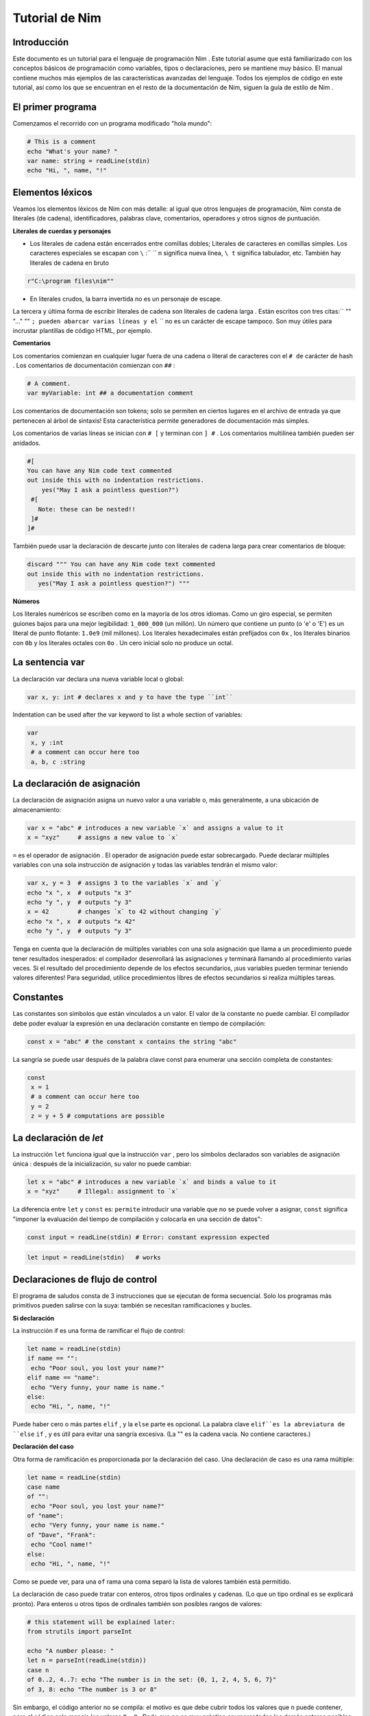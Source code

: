 **Tutorial de Nim**
=========

.. image:: https://raw.githubusercontent.com/catetita/tutorial-nim-espanol/master/img.png

Introducción
--------------
Este documento es un tutorial para el lenguaje de programación Nim . Este tutorial asume que está familiarizado con los conceptos básicos de programación como variables, tipos o declaraciones, pero se mantiene muy básico. El manual contiene muchos más ejemplos de las características avanzadas del lenguaje. Todos los ejemplos de código en este tutorial, así como los que se encuentran en el resto de la documentación de Nim, siguen la guía de estilo de Nim .

El primer programa
--------------
Comenzamos el recorrido con un programa modificado "hola mundo":

.. code-block:: nim

 # This is a comment
 echo "What's your name? "
 var name: string = readLine(stdin)
 echo "Hi, ", name, "!" 

Elementos léxicos
--------------
Veamos los elementos léxicos de Nim con más detalle: al igual que otros lenguajes de programación, Nim consta de literales (de cadena), identificadores, palabras clave, comentarios, operadores y otros signos de puntuación.

**Literales de cuerdas y personajes**

* Los literales de cadena están encerrados entre comillas dobles; Literales de caracteres en comillas simples. Los caracteres especiales se escapan con ``\`` :`` \`` n significa nueva línea, ``\ t`` significa tabulador, etc. También hay literales de cadena en bruto 

.. code-block:: nim

 r"C:\program files\nim""


* En literales crudos, la barra invertida no es un personaje de escape.

La tercera y última forma de escribir literales de cadena son literales de cadena larga . Están escritos con tres citas:`` "" "..." "" ``; pueden abarcar varias líneas y el`` \`` no es un carácter de escape tampoco. Son muy útiles para incrustar plantillas de código HTML, por ejemplo.


**Comentarios**

Los comentarios comienzan en cualquier lugar fuera de una cadena o literal de caracteres con el ``# de`` carácter de hash . Los comentarios de documentación comienzan con ``##`` :

.. code-block:: nim

 # A comment.
 var myVariable: int ## a documentation comment


Los comentarios de documentación son tokens; solo se permiten en ciertos lugares en el archivo de entrada ya que pertenecen al árbol de sintaxis! Esta característica permite generadores de documentación más simples.

Los comentarios de varias líneas se inician con ``# [`` y terminan con ``] #`` . Los comentarios multilínea también pueden ser anidados.

.. code-block:: nim

 #[
 You can have any Nim code text commented
 out inside this with no indentation restrictions.
     yes("May I ask a pointless question?")
  #[
    Note: these can be nested!!
  ]#
 ]#

También puede usar la declaración de descarte junto con literales de cadena larga para crear comentarios de bloque:

.. code-block:: nim

 discard """ You can have any Nim code text commented
 out inside this with no indentation restrictions.
    yes("May I ask a pointless question?") """

**Números**

Los literales numéricos se escriben como en la mayoría de los otros idiomas. Como un giro especial,
se permiten guiones bajos para una mejor legibilidad: ``1_000_000`` (un millón). Un número que contiene un punto (o 'e' o 'E')
es un literal de punto flotante: ``1.0e9`` (mil millones). Los literales hexadecimales están prefijados con ``0x`` , 
los literales binarios con ``0b`` y los literales octales con ``0o`` . Un cero inicial solo no produce un octal. 

La sentencia **var**
--------------
La declaración var declara una nueva variable local o global:

.. code-block:: nim

 var x, y: int # declares x and y to have the type ``int``

Indentation can be used after the var keyword to list a whole section of variables:

.. code-block:: nim

 var
  x, y :int
  # a comment can occur here too
  a, b, c :string

La declaración de asignación
--------------
La declaración de asignación asigna un nuevo valor a una variable o, más generalmente, a una ubicación de almacenamiento:

.. code-block:: nim

 var x = "abc" # introduces a new variable `x` and assigns a value to it
 x = "xyz"     # assigns a new value to `x`

``=`` es el operador de asignación . El operador de asignación puede estar sobrecargado.
Puede declarar múltiples variables con una sola instrucción de asignación y todas las variables tendrán el mismo valor:

.. code-block:: nim

 var x, y = 3  # assigns 3 to the variables `x` and `y`
 echo "x ", x  # outputs "x 3"
 echo "y ", y  # outputs "y 3"
 x = 42        # changes `x` to 42 without changing `y`
 echo "x ", x  # outputs "x 42"
 echo "y ", y  # outputs "y 3"

Tenga en cuenta que la declaración de múltiples variables con una sola asignación que llama a un procedimiento puede tener resultados inesperados: el compilador desenrollará las asignaciones y terminará llamando al procedimiento varias veces. Si el resultado del procedimiento depende de los efectos secundarios, ¡sus variables pueden terminar teniendo valores diferentes! Para seguridad, utilice procedimientos libres de efectos secundarios si realiza múltiples tareas.

Constantes
--------------

Las constantes son símbolos que están vinculados a un valor. El valor de la constante no puede cambiar. El compilador debe poder evaluar la expresión en una declaración constante en tiempo de compilación:

.. code-block:: nim

 const x = "abc" # the constant x contains the string "abc"

La sangría se puede usar después de la palabra clave const para enumerar una sección completa de constantes:

.. code-block:: nim

 const
  x = 1
  # a comment can occur here too
  y = 2
  z = y + 5 # computations are possible

La declaración de *let*
--------------
La instrucción ``let`` funciona igual que la instrucción ``var`` , pero los símbolos declarados son variables de asignación única : después de la inicialización, su valor no puede cambiar:

.. code-block:: nim

 let x = "abc" # introduces a new variable `x` and binds a value to it
 x = "xyz"     # Illegal: assignment to `x`

La diferencia entre ``let`` y ``const`` es: ``permite`` introducir una variable que no se puede volver a asignar, ``const`` significa "imponer la evaluación del tiempo de compilación y colocarla en una sección de datos":

.. code-block:: nim

 const input = readLine(stdin) # Error: constant expression expected

.. code-block:: nim

 let input = readLine(stdin)   # works
 
Declaraciones de flujo de control
--------------

El programa de saludos consta de 3 instrucciones que se ejecutan de forma secuencial. Solo los programas más primitivos pueden salirse con la suya: también se necesitan ramificaciones y bucles.

**Si declaración**

La instrucción if es una forma de ramificar el flujo de control:

.. code-block:: nim

 let name = readLine(stdin)
 if name == "":
  echo "Poor soul, you lost your name?"
 elif name == "name":
  echo "Very funny, your name is name."
 else:
  echo "Hi, ", name, "!"

Puede haber cero o más partes ``elif`` , y la ``else`` parte es opcional.
La palabra clave ``elif``es la abreviatura de ``else`` ``if`` , y es útil para evitar una sangría excesiva. 
(La "" es la cadena vacía. No contiene caracteres.)

**Declaración del caso**

Otra forma de ramificación es proporcionada por la declaración del caso. Una declaración de caso es una rama múltiple:

.. code-block:: nim

 let name = readLine(stdin)
 case name
 of "":
  echo "Poor soul, you lost your name?"
 of "name":
  echo "Very funny, your name is name."
 of "Dave", "Frank":
  echo "Cool name!"
 else:
  echo "Hi, ", name, "!"

Como se puede ver, para una ``of`` rama una coma separó la lista de valores también está permitido.

La declaración de caso puede tratar con enteros, otros tipos ordinales y cadenas. (Lo que un tipo ordinal es se explicará pronto). Para enteros u otros tipos de ordinales también son posibles rangos de valores:

.. code-block:: nim

 # this statement will be explained later:
 from strutils import parseInt

 echo "A number please: "
 let n = parseInt(readLine(stdin))
 case n
 of 0..2, 4..7: echo "The number is in the set: {0, 1, 2, 4, 5, 6, 7}"
 of 3, 8: echo "The number is 3 or 8"

Sin embargo, el código anterior no se compila: el motivo es que debe cubrir todos los valores que ``n`` puede contener, pero el código solo maneja los valores ``0..8`` . Dado que no es muy práctico enumerar todos los demás enteros posibles (aunque es posible gracias a la notación de rango), solucionamos esto indicando al compilador que por cada otro valor no se debe hacer nada:

.. code-block:: nim

 ...
 case n
 of 0..2, 4..7: echo "The number is in the set: {0, 1, 2, 4, 5, 6, 7}"
 of 3, 8: echo "The number is 3 or 8"
 else: discard

La declaración de descarte vacía es una declaración de no hacer nada . El compilador sabe que una declaración de caso con una parte else no puede fallar y, por lo tanto, el error desaparece. Tenga en cuenta que es imposible cubrir todos los valores de cadena posibles: es por eso que los casos de cadena siempre necesitan una rama ``else`` .

En general, la declaración de caso se usa para los tipos de subrango o enumeración donde el compilador comprueba que cubrió cualquier valor posible.

**Mientras declaración**

La instrucción while es una construcción de bucle simple:

.. code-block:: nim

 echo "What's your name? "
 var name = readLine(stdin)
 while name == "":
  echo "Please tell me your name: "
  name = readLine(stdin)
  # no ``var``, because we do not declare a new variable here

El ejemplo utiliza un bucle while para seguir preguntando a los usuarios por su nombre, siempre y cuando el usuario no escriba nada (solo presione RETORNO).

**Para declaración**

La instrucción ``for`` es una construcción para recorrer cualquier elemento que proporciona un iterador . El ejemplo utiliza el iterador incorporado de cuenta atrás :

.. code-block:: nim

 echo "Counting to ten: "
 for i in countup(1, 10):
  echo i
 # --> Outputs 1 2 3 4 5 6 7 8 9 10 on different lines

La variable ``i`` es declarada implícitamente por el bucle ``for`` y tiene el tipo ``int`` , porque eso es lo que devuelve el conteo . ``i`` corre a través de los valores 1, 2, .., 10. Cada valor es ``echo`` -ed. Este código hace lo mismo:

.. code-block:: nim

 echo "Counting to 10: "
 var i = 1
 while i <= 10:
  echo i
  inc(i) # increment i by 1
 # --> Outputs 1 2 3 4 5 6 7 8 9 10 on different lines

La cuenta regresiva se puede lograr con la misma facilidad (pero es menos necesaria):

.. code-block:: nim

 echo "Counting down from 10 to 1: "
 for i in countdown(10, 1):
  echo i
 # --> Outputs 10 9 8 7 6 5 4 3 2 1 on different lines

Desde contando ocurre tan a menudo en los programas, Nim también tiene un .. iterador que hace lo mismo:

.. code-block:: nim

 for i in 1..10:
  ...

El conteo de índice cero tiene dos accesos directos ``.. <`` y ``... ^`` para simplificar el conteo a uno menos que el índice más alto:

.. code-block:: nim

 for i in 0..<10:
  ...  # 0..9

o

.. code-block:: nim

 var s = "some string"
 for i in 0..<s.len:
  ...

Otros iteradores útiles para colecciones (como matrices y secuencias) son

* ``items`` y ``mitems`` , que proporciona elementos inmutables y mutables respectivamente, y
* ``pairs`` y ``mpairs`` que proporcionan el elemento y un número de índice (inmutable y mutable respectivamente)

.. code-block:: nim

 for index, item in ["a","b"].pairs:
  echo item, " at index ", index
 # => a at index 0
 # => b at index 1

**Los ámbitos y la declaración de bloque**

Las declaraciones de flujo de control tienen una característica aún no cubierta:
abren un nuevo ámbito. Esto significa que en el siguiente ejemplo, ``x`` no es accesible fuera del bucle:

.. code-block:: nim

 while false:
  var x = "hi"
 echo x # does not work

Una sentencia while (para) introduce un bloque implícito. Los identificadores solo son visibles dentro del bloque que han sido declarados.
La instrucción de bloque se puede usar para abrir un nuevo bloque explícitamente:

.. code-block:: nim

 block myblock:
  var x = "hi"
 echo x # does not work either

La etiqueta del bloque ( myblock en el ejemplo) es opcional.